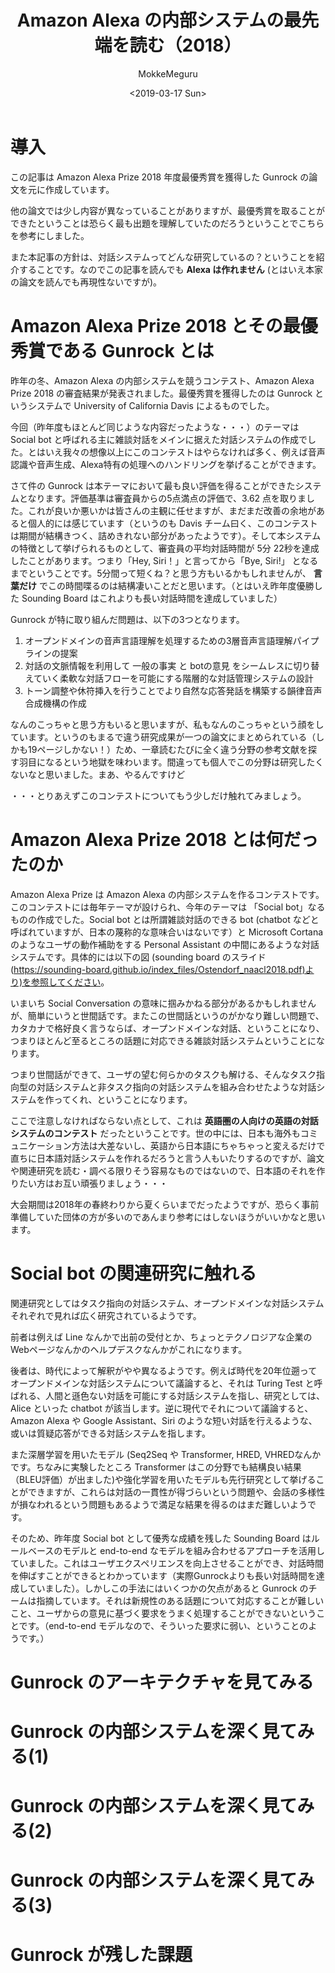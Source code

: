 #+options: ':nil *:t -:t ::t <:t H:3 \n:nil ^:t arch:headline author:t
#+options: broken-links:nil c:nil creator:nil d:(not "LOGBOOK") date:t e:t
#+options: email:nil f:t inline:t num:t p:nil pri:nil prop:nil stat:t tags:t
#+options: tasks:t tex:t timestamp:t title:t toc:t todo:t |:t
#+title: Amazon Alexa の内部システムの最先端を読む（2018）
#+date: <2019-03-17 Sun>
#+author: MokkeMeguru
#+email: meguru.mokke@gmail.com
#+language: ja
#+select_tags: export
#+exclude_tags: noexport
#+creator: Emacs 25.2.2 (Org mode 9.2.2)

* 導入
  この記事は Amazon Alexa Prize 2018 年度最優秀賞を獲得した Gunrock の論文を元に作成しています。    

  他の論文では少し内容が異なっていることがありますが、最優秀賞を取ることができたということは恐らく最も出題を理解していたのだろうということでこちらを参考にしました。    

  また本記事の方針は、対話システムってどんな研究しているの？ということを紹介することです。なのでこの記事を読んでも *Alexa は作れません* (とはいえ本家の論文を読んでも再現性ないですが)。    
* Amazon Alexa Prize 2018 とその最優秀賞である Gunrock とは
  昨年の冬、Amazon Alexa の内部システムを競うコンテスト、Amazon Alexa Prize 2018 の審査結果が発表されました。最優秀賞を獲得したのは Gunrock というシステムで University of California Davis によるものでした。    

  今回（昨年度もほとんど同じような内容だったような・・・）のテーマは Social bot と呼ばれる主に雑談対話をメインに据えた対話システムの作成でした。とはいえ我々の想像以上にこのコンテストはやらなければ多く、例えば音声認識や音声生成、Alexa特有の処理へのハンドリングを挙げることができます。    

  さて件の Gunrock は本テーマにおいて最も良い評価を得ることができたシステムとなります。評価基準は審査員からの5点満点の評価で、3.62 点を取りました。これが良いか悪いかは皆さんの主観に任せますが、まだまだ改善の余地があると個人的には感じています（というのも Davis チーム曰く、このコンテストは期間が結構きつく、詰めきれない部分があったようです）。そして本システムの特徴として挙げられるものとして、審査員の平均対話時間が 5分 22秒を達成したことがあります。つまり「Hey, Siri！」と言ってから「Bye, Siri!」 となるまでということです。5分間って短くね？と思う方もいるかもしれませんが、 *言葉だけ* でこの時間喋るのは結構凄いことだと思います。（とはいえ昨年度優勝した Sounding Board はこれよりも長い対話時間を達成していました）    

  Gunrock が特に取り組んだ問題は、以下の3つとなります。    

  1. オープンドメインの音声言語理解を処理するための3層音声言語理解パイプラインの提案
  2. 対話の文脈情報を利用して 一般の事実 と botの意見 をシームレスに切り替えていく柔軟な対話フローを可能にする階層的な対話管理システムの設計
  3. トーン調整や休符挿入を行うことでより自然な応答発話を構築する韻律音声合成機構の作成
  なんのこっちゃと思う方もいると思いますが、私もなんのこっちゃという顔をしています。というのもまるで違う研究成果が一つの論文にまとめられている（しかも19ページしかない！）ため、一章読むたびに全く違う分野の参考文献を探す羽目になるという地獄を味わいます。間違っても個人でこの分野は研究したくないなと思いました。まあ、やるんですけど

  ・・・とりあえずこのコンテストについてもう少しだけ触れてみましょう。
* Amazon Alexa Prize 2018 とは何だったのか
  Amazon Alexa Prize は Amazon Alexa の内部システムを作るコンテストです。このコンテストには毎年テーマが設けられ、今年のテーマは 「Social bot」なるものの作成でした。Social bot とは所謂雑談対話のできる bot (chatbot などと呼ばれていますが、日本の蔑称的な意味合いはないです）と Microsoft Cortana のようなユーザの動作補助をする Personal Assistant の中間にあるような対話システムです。具体的には以下の図 (sounding board のスライド(https://sounding-board.github.io/index_files/Ostendorf_naacl2018.pdf)より)を参照してください。

  いまいち Social Conversation の意味に掴みかねる部分があるかもしれませんが、簡単にいうと世間話です。またこの世間話というのがかなり難しい問題で、カタカナで格好良く言うならば、オープンドメインな対話、ということになり、つまりほとんど至るところの話題に対応できる雑談対話システムということになります。
  
  #+ATTR_LATEX: :width 500%
  [[./img/soundingboard.PNG]]
  
  つまり世間話ができて、ユーザの望む何らかのタスクも解ける、そんなタスク指向型の対話システムと非タスク指向の対話システムを組み合わせたような対話システムを作ってくれ、ということになります。

  ここで注意しなければならない点として、これは *英語圏の人向けの英語の対話システムのコンテスト* だったということです。世の中には、日本も海外もコミュニケーション方法は大差ないし、英語から日本語にちゃちゃっと変えるだけで直ちに日本語対話システムを作れるだろうと言う人もいたりするのですが、論文や関連研究を読む・調べる限りそう容易なものではないので、日本語のそれを作りたい方はお互い頑張りましょう・・・
  
  大会期間は2018年の春終わりから夏くらいまでだったようですが、恐らく事前準備していた団体の方が多いのであんまり参考にはしないほうがいいかなと思います。

* Social bot の関連研究に触れる
  関連研究としてはタスク指向の対話システム、オープンドメインな対話システムそれぞれで見れば広く研究されているようです。
  
  前者は例えば Line なんかで出前の受付とか、ちょっとテクノロジアな企業のWebページなんかのヘルプデスクなんかがこれになります。
  
  後者は、時代によって解釈がやや異なるようです。例えば時代を20年位遡ってオープンドメインな対話システムについて議論すると、それは Turing Test と呼ばれる、人間と遜色ない対話を可能にする対話システムを指し、研究としては、Alice といった chatbot が該当します。逆に現代でそれについて議論すると、Amazon Alexa や Google Assistant、Siri のような短い対話を行えるような、或いは質疑応答ができる対話システムを指します。
  
  また深層学習を用いたモデル (Seq2Seq や Transformer, HRED, VHREDなんかです。ちなみに実験したところ Transformer はこの分野でも結構良い結果（BLEU評価）が出ました)や強化学習を用いたモデルも先行研究として挙げることができますが、これらは対話の一貫性が得づらいという問題や、会話の多様性が損なわれるという問題もあるようで満足な結果を得るのはまだ難しいようです。
  
  そのため、昨年度 Social bot として優秀な成績を残した Sounding Board はルールベースのモデルと end-to-end なモデルを組み合わせるアプローチを活用していました。これはユーザエクスペリエンスを向上させることができ、対話時間を伸ばすことができるとわかっています（実際Gunrockよりも長い対話時間を達成していました）。しかしこの手法にはいくつかの欠点があると Gunrock のチームは指摘しています。それは新規性のある話題について対応することが難しいこと、ユーザからの意見に基づく要求をうまく処理することができないということです。（end-to-end モデルなので、そういった要求に弱い、ということのようです。）
    
* Gunrock のアーキテクチャを見てみる
  
* Gunrock の内部システムを深く見てみる(1)

* Gunrock の内部システムを深く見てみる(2)
  
* Gunrock の内部システムを深く見てみる(3)

* Gunrock が残した課題

